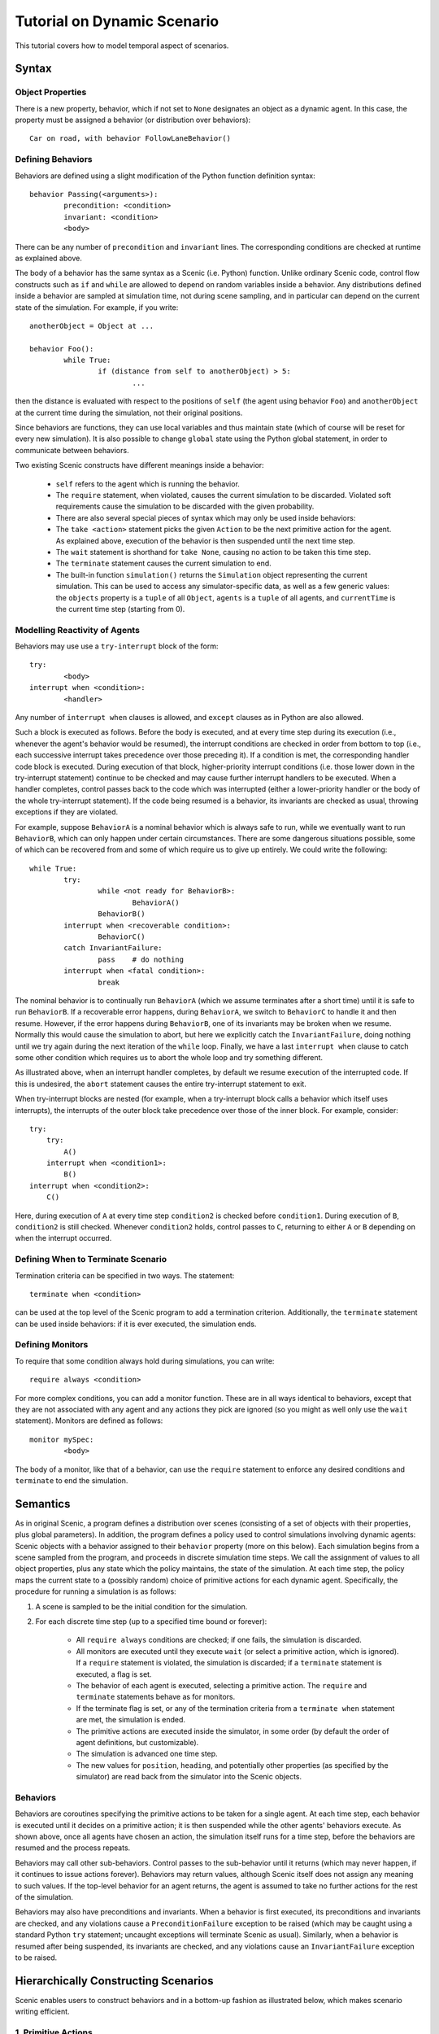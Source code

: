 Tutorial on Dynamic Scenario
****************************
This tutorial covers how to model temporal aspect of scenarios.

Syntax
======

Object Properties
-----------------
There is a new property, behavior, which if not set to ``None`` designates an object as a dynamic agent. In this case, the property must be assigned a behavior (or distribution over behaviors)::

	Car on road, with behavior FollowLaneBehavior()

Defining Behaviors
------------------
Behaviors are defined using a slight modification of the Python function definition syntax::

	behavior Passing(<arguments>):
		precondition: <condition>
		invariant: <condition>
		<body>

There can be any number of ``precondition`` and ``invariant`` lines. The corresponding conditions are checked at runtime as explained above.

The body of a behavior has the same syntax as a Scenic (i.e. Python) function. Unlike ordinary Scenic code, control flow constructs such as ``if`` and ``while`` are allowed to depend on random variables inside a behavior. Any distributions defined inside a behavior are sampled at simulation time, not during scene sampling, and in particular can depend on the current state of the simulation. For example, if you write::

	anotherObject = Object at ...

	behavior Foo():
		while True:
			if (distance from self to anotherObject) > 5:
				...


then the distance is evaluated with respect to the positions of ``self`` (the agent using behavior ``Foo``) and ``anotherObject`` at the current time during the simulation, not their original positions.

Since behaviors are functions, they can use local variables and thus maintain state (which of course will be reset for every new simulation). It is also possible to change ``global`` state using the Python global statement, in order to communicate between behaviors.

Two existing Scenic constructs have different meanings inside a behavior:

	* ``self`` refers to the agent which is running the behavior.
	* The ``require`` statement, when violated, causes the current simulation to be discarded. Violated soft requirements cause the simulation to be discarded with the given probability.
	* There are also several special pieces of syntax which may only be used inside behaviors:

	* The ``take <action>`` statement picks the given ``Action`` to be the next primitive action for the agent. As explained above, execution of the behavior is then suspended until the next time step.
	* The ``wait`` statement is shorthand for ``take None``, causing no action to be taken this time step.
	* The ``terminate`` statement causes the current simulation to end.
	* The built-in function ``simulation()`` returns the ``Simulation`` object representing the current simulation. This can be used to access any simulator-specific data, as well as a few generic values: the ``objects`` property is a ``tuple`` of all ``Object``, ``agents`` is a ``tuple`` of all agents, and ``currentTime`` is the current time step (starting from 0).


Modelling Reactivity of Agents
------------------------------
Behaviors may use use a ``try-interrupt`` block of the form::

	try:
		<body>
	interrupt when <condition>:
		<handler>

Any number of ``interrupt when`` clauses is allowed, and ``except`` clauses as in Python are also allowed.

Such a block is executed as follows. Before the body is executed, and at every time step during its execution (i.e., whenever the agent's behavior would be resumed), the interrupt conditions are checked in order from bottom to top (i.e., each successive interrupt takes precedence over those preceding it). If a condition is met, the corresponding handler code block is executed. During execution of that block, higher-priority interrupt conditions (i.e. those lower down in the try-interrupt statement) continue to be checked and may cause further interrupt handlers to be executed. When a handler completes, control passes back to the code which was interrupted (either a lower-priority handler or the body of the whole try-interrupt statement). If the code being resumed is a behavior, its invariants are checked as usual, throwing exceptions if they are violated.

For example, suppose ``BehaviorA`` is a nominal behavior which is always safe to run, while we eventually want to run ``BehaviorB``, which can only happen under certain circumstances. There are some dangerous situations possible, some of which can be recovered from and some of which require us to give up entirely. We could write the following::

	while True:
		try:
			while <not ready for BehaviorB>:
				BehaviorA()
			BehaviorB()
		interrupt when <recoverable condition>:
			BehaviorC()
		catch InvariantFailure:
			pass	# do nothing
		interrupt when <fatal condition>:
			break

The nominal behavior is to continually run ``BehaviorA`` (which we assume terminates after a short time) until it is safe to run ``BehaviorB``. If a recoverable error happens, during ``BehaviorA``, we switch to ``BehaviorC`` to handle it and then resume. However, if the error happens during ``BehaviorB``, one of its invariants may be broken when we resume. Normally this would cause the simulation to abort, but here we explicitly catch the ``InvariantFailure``, doing nothing until we try again during the next iteration of the ``while`` loop. Finally, we have a last ``interrupt when`` clause to catch some other condition which requires us to abort the whole loop and try something different.

As illustrated above, when an interrupt handler completes, by default we resume execution of the interrupted code. If this is undesired, the ``abort`` statement causes the entire try-interrupt statement to exit.

When try-interrupt blocks are nested (for example, when a try-interrupt block calls a behavior which itself uses interrupts), the interrupts of the outer block take precedence over those of the inner block. For example, consider::

	try:
	    try:
	        A()
	    interrupt when <condition1>:
	        B()
	interrupt when <condition2>:
	    C()

Here, during execution of ``A`` at every time step ``condition2`` is checked before ``condition1``. During execution of ``B``, ``condition2`` is still checked. Whenever ``condition2`` holds, control passes to ``C``, returning to either ``A`` or ``B`` depending on when the interrupt occurred.


Defining When to Terminate Scenario
-----------------------------------
Termination criteria can be specified in two ways. The statement::

	terminate when <condition>

can be used at the top level of the Scenic program to add a termination criterion. Additionally, the ``terminate`` statement can be used inside behaviors: if it is ever executed, the simulation ends.


Defining Monitors
-----------------
To require that some condition always hold during simulations, you can write::

	require always <condition>

For more complex conditions, you can add a monitor function. These are in all ways identical to behaviors, except that they are not associated with any agent and any actions they pick are ignored (so you might as well only use the ``wait`` statement). Monitors are defined as follows::

	monitor mySpec:
		<body>

The body of a monitor, like that of a behavior, can use the ``require`` statement to enforce any desired conditions and ``terminate`` to end the simulation.


Semantics
=========
As in original Scenic, a program defines a distribution over scenes (consisting of a set of objects with their properties, plus global parameters). In addition, the program defines a policy used to control simulations involving dynamic agents: Scenic objects with a behavior assigned to their ``behavior`` property (more on this below). Each simulation begins from a scene sampled from the program, and proceeds in discrete simulation time steps. We call the assignment of values to all object properties, plus any state which the policy maintains, the state of the simulation. At each time step, the policy maps the current state to a (possibly random) choice of primitive actions for each dynamic agent. Specifically, the procedure for running a simulation is as follows:

1. A scene is sampled to be the initial condition for the simulation.
2. For each discrete time step (up to a specified time bound or forever):

	* All ``require always`` conditions are checked; if one fails, the simulation is discarded.
	* All monitors are executed until they execute ``wait`` (or select a primitive action, which is ignored). If a ``require`` statement is violated, the simulation is discarded; if a ``terminate`` statement is executed, a flag is set.
	* The behavior of each agent is executed, selecting a primitive action. The ``require`` and ``terminate`` statements behave as for monitors.
	* If the terminate flag is set, or any of the termination criteria from a ``terminate when`` statement are met, the simulation is ended.
	* The primitive actions are executed inside the simulator, in some order (by default the order of agent definitions, but customizable).
	* The simulation is advanced one time step.
	* The new values for ``position``, ``heading``, and potentially other properties (as specified by the simulator) are read back from the simulator into the Scenic objects.


Behaviors
---------
Behaviors are coroutines specifying the primitive actions to be taken for a single agent. At each time step, each behavior is executed until it decides on a primitive action; it is then suspended while the other agents' behaviors execute. As shown above, once all agents have chosen an action, the simulation itself runs for a time step, before the behaviors are resumed and the process repeats.

Behaviors may call other sub-behaviors. Control passes to the sub-behavior until it returns (which may never happen, if it continues to issue actions forever). Behaviors may return values, although Scenic itself does not assign any meaning to such values. If the top-level behavior for an agent returns, the agent is assumed to take no further actions for the rest of the simulation.

Behaviors may also have preconditions and invariants. When a behavior is first executed, its preconditions and invariants are checked, and any violations cause a ``PreconditionFailure`` exception to be raised (which may be caught using a standard Python ``try`` statement; uncaught exceptions will terminate Scenic as usual). Similarly, when a behavior is resumed after being suspended, its invariants are checked, and any violations cause an ``InvariantFailure`` exception to be raised.


Hierarchically Constructing Scenarios
=====================================
Scenic enables users to construct behaviors and in a bottom-up fashion as illustrated below, which makes scenario writing efficient. 

1. Primitive Actions
--------------------
Each simulator provides its own APIs to control agents in simulation with "primitive," or basic actions (e.g. setting a vehicle throttle or steering angle). For the simulators already interfaced with Scenic, we already provided a library of actions. For details, please refer to ``\src\scenic\domains\driving\actions.py``

2. Building Basic Behaviors from Primitive Actions
--------------------------------------------------
Suppose we want to construct a behavior for a vehicle to follow a lane. This can be done by::

	from scenic.domains.driving.actions import *

	behavior FollowLaneBehavior(lane):
		while True:
			throttle, steering = ... # compute steering at every simulation step
			take (SetThrottleAction(throttle), SetSteerAction(steering))

Note that the SetThrottleAction() and SetSteerAction() are imported from the library of actions, and how we are hierarchically building up the behavior from primitive actions. Also, note that execution of multiple primitive actions is possible in one simulation timestep. In such case, the actions to be taken simultaneously need to be provided in a tuple after ``take``.

3. Constructing Higher Level Behaviors from Basic Behaviors
-----------------------------------------------------------
Suppose we want to a vehicle to follow the lane but also brake if it comes within a certain distance from ego vehicle within a certain safety distance::

	behavior FollowTrafficBehavior(lane, safety_distance):
		try:
			FollowLaneBehavior(lane)
		interrupt when (distance from self to ego) < safety_distance:
			SlowDownBehavior()

Suppose ``SlowDownBehavior`` is also another basic behavior constructed from primitive action. Now, we created a behavior which normally follows the lane but will slow down if ego approaches nearby. 


Trying Some Examples
====================
An interface between a Scenic program and a simulator is instantiated with in a server/client communication over a websocket. 
Open a terminal and instantiate a simulator. On another terminal, instantiate the scenic program using the following command::

	python -m scenic --time 100 --count 10 -S examples/driving/badlyParkedCarPullingIn.sc -m scenic.simulators.carla.model

The ``m`` flag specifies the model. <-- need a way to easily differentiate and explain the first and the second -m flags

The ``time`` flag specifies the duration of each simulation run in simulation timesteps.
The ``count`` flag specifies the number of simulation runs to execute. And, ``S`` flag specifies to simulate. An absence of this 
``S`` flag will show Scenic's abstracted internal visualization of the world, which is often used for debugging purpose. 



